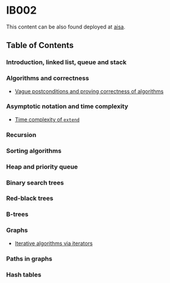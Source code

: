 * IB002

This content can be also found deployed at [[https://fi.muni.cz/~xfocko/ib002][aisa]].

** Table of Contents

*** Introduction, linked list, queue and stack
*** Algorithms and correctness

- [[file:algorithms-and-correctness/postcondition-ambiguity/index.org][Vague postconditions and proving correctness of algorithms]]

*** Asymptotic notation and time complexity

- [[file:asymptotic-notation-and-time-complexity/extend/index.org][Time complexity of ~extend~]]

*** Recursion
*** Sorting algorithms
*** Heap and priority queue
*** Binary search trees
*** Red-black trees
*** B-trees
*** Graphs

- [[file:graphs/iterative-and-iterators/index.org][Iterative algorithms via iterators]]

*** Paths in graphs
*** Hash tables
